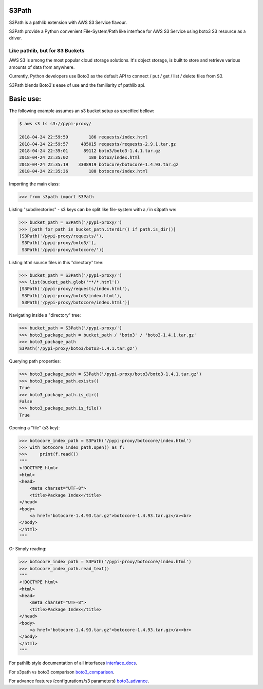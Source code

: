S3Path
======

S3Path is a pathlib extension with AWS S3 Service flavour.


S3Path provide a Python convenient File-System/Path like interface for AWS S3 Service using boto3 S3 resource as a driver.


Like pathlib, but for S3 Buckets
________________________________

AWS S3 is among the most popular cloud storage solutions. It's object storage, is built to store and retrieve various amounts of data from anywhere.

Currently, Python developers use Boto3 as the default API to connect / put / get / list / delete files from S3.

S3Path blends Boto3's ease of use and the familiarity of pathlib api.

Basic use:
==========

The following example assumes an s3 bucket setup as specified bellow:

.. code:: bash

    $ aws s3 ls s3://pypi-proxy/

    2018-04-24 22:59:59        186 requests/index.html
    2018-04-24 22:59:57     485015 requests/requests-2.9.1.tar.gz
    2018-04-24 22:35:01      89112 boto3/boto3-1.4.1.tar.gz
    2018-04-24 22:35:02        180 boto3/index.html
    2018-04-24 22:35:19    3308919 botocore/botocore-1.4.93.tar.gz
    2018-04-24 22:35:36        188 botocore/index.html

Importing the main class:

.. code:: python

   >>> from s3path import S3Path

Listing "subdirectories" - s3 keys can be split like file-system with a `/` in s3path we:

.. code:: python

   >>> bucket_path = S3Path('/pypi-proxy/')
   >>> [path for path in bucket_path.iterdir() if path.is_dir()]
   [S3Path('/pypi-proxy/requests/'),
    S3Path('/pypi-proxy/boto3/'),
    S3Path('/pypi-proxy/botocore/')]

Listing html source files in this "directory" tree:

.. code:: python

   >>> bucket_path = S3Path('/pypi-proxy/')
   >>> list(bucket_path.glob('**/*.html'))
   [S3Path('/pypi-proxy/requests/index.html'),
    S3Path('/pypi-proxy/boto3/index.html'),
    S3Path('/pypi-proxy/botocore/index.html')]

Navigating inside a "directory" tree:

.. code:: python

   >>> bucket_path = S3Path('/pypi-proxy/')
   >>> boto3_package_path = bucket_path / 'boto3' / 'boto3-1.4.1.tar.gz'
   >>> boto3_package_path
   S3Path('/pypi-proxy/boto3/boto3-1.4.1.tar.gz')

Querying path properties:

.. code:: python

   >>> boto3_package_path = S3Path('/pypi-proxy/boto3/boto3-1.4.1.tar.gz')
   >>> boto3_package_path.exists()
   True
   >>> boto3_package_path.is_dir()
   False
   >>> boto3_package_path.is_file()
   True

Opening a "file" (s3 key):

.. code:: python

   >>> botocore_index_path = S3Path('/pypi-proxy/botocore/index.html')
   >>> with botocore_index_path.open() as f:
   >>>     print(f.read())
   """
   <!DOCTYPE html>
   <html>
   <head>
       <meta charset="UTF-8">
       <title>Package Index</title>
   </head>
   <body>
       <a href="botocore-1.4.93.tar.gz">botocore-1.4.93.tar.gz</a><br>
   </body>
   </html>
   """


Or Simply reading:

.. code:: python

   >>> botocore_index_path = S3Path('/pypi-proxy/botocore/index.html')
   >>> botocore_index_path.read_text()
   """
   <!DOCTYPE html>
   <html>
   <head>
       <meta charset="UTF-8">
       <title>Package Index</title>
   </head>
   <body>
       <a href="botocore-1.4.93.tar.gz">botocore-1.4.93.tar.gz</a><br>
   </body>
   </html>
   """

For pathlib style documentation of all interfaces `interface_docs`_.

For s3path vs boto3 comparison `boto3_comparison`_.

For advance features (configurations/s3 parameters) `boto3_advance`_.

.. _interface_docs: docs/interface.rst
.. _boto3_comparison: docs/comparison.rst
.. _boto3_advance: docs/advance.rst
